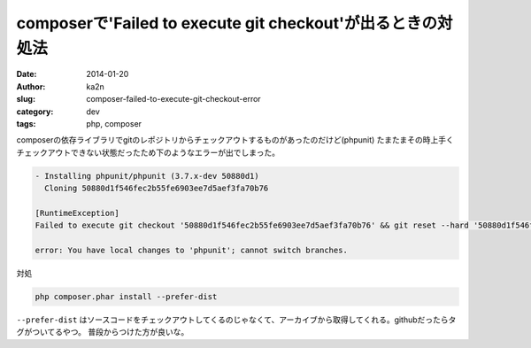 composerで'Failed to execute git checkout'が出るときの対処法
==============================================================
:date: 2014-01-20
:author: ka2n
:slug: composer-failed-to-execute-git-checkout-error
:category: dev
:tags: php, composer

composerの依存ライブラリでgitのレポジトリからチェックアウトするものがあったのだけど(phpunit)
たまたまその時上手くチェックアウトできない状態だったため下のようなエラーが出でしまった。

.. code-block:: bash

      - Installing phpunit/phpunit (3.7.x-dev 50880d1)
        Cloning 50880d1f546fec2b55fe6903ee7d5aef3fa70b76

      [RuntimeException]
      Failed to execute git checkout '50880d1f546fec2b55fe6903ee7d5aef3fa70b76' && git reset --hard '50880d1f546fec2b55fe6903ee7d5aef3fa70b76'

      error: You have local changes to 'phpunit'; cannot switch branches.


対処

.. code-block:: bash

    php composer.phar install --prefer-dist


``--prefer-dist`` はソースコードをチェックアウトしてくるのじゃなくて、アーカイブから取得してくれる。githubだったらタグがついてるやつ。
普段からつけた方が良いな。
